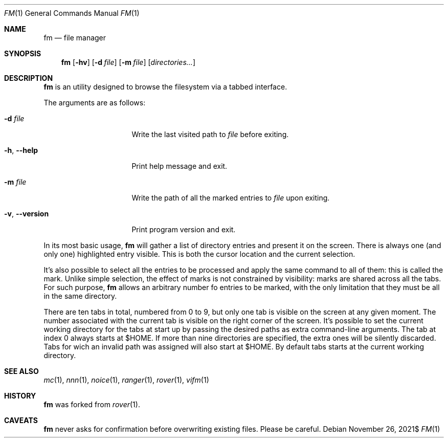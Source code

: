 .Dd $Mdocdate: November 26 2021$
.Dt FM 1
.Os
.Sh NAME
.Nm fm
.Nd file manager
.Sh SYNOPSIS
.Nm
.Bk -words
.Op Fl hv
.Op Fl d Ar file
.Op Fl m Ar file
.Op Ar directories...
.Ek
.Sh DESCRIPTION
.Nm
is an utility designed to browse the filesystem via a tabbed interface.
.Pp
The arguments are as follows:
.Bl -tag -width 14m
.It Fl d Ar file
Write the last visited path to
.Ar file
before exiting.
.It Fl h , Fl -help
Print help message and exit.
.It Fl m Ar file
Write the path of all the marked entries to
.Ar file
upon exiting.
.It Fl v , Fl -version
Print program version and exit.
.El
.Pp
In its most basic usage,
.Nm
will gather a list of directory entries and present it on the screen.
There is always one
.Pq and only one
highlighted entry visible.
This is both the cursor location and the current selection.
.Pp
It's also possible to select all the entries to be processed and apply
the same command to all of them: this is called the mark.
Unlike simple selection, the effect of marks is not constrained by
visibility: marks are shared across all the tabs.
For such purpose,
.Nm
allows an arbitrary number fo entries to be marked, with the only
limitation that they must be all in the same directory.
.Pp
There are ten tabs in total, numbered from 0 to 9, but only one tab is
visible on the screen at any given moment.
The number associated with the current tab is visible on the right corner
of the screen.
It's possible to set the current working directory for the tabs at start
up by passing the desired paths as extra command-line arguments.
The tab at index 0 always starts at
.Ev $HOME .
If more than nine directories are specified, the extra ones will be
silently discarded.
Tabs for wich an invalid path was assigned will also start at
.Ev $HOME .
By default tabs starts at the current working directory.
.Sh SEE ALSO
.Xr mc 1 ,
.Xr nnn 1 ,
.Xr noice 1 ,
.Xr ranger 1 ,
.Xr rover 1 ,
.Xr vifm 1
.Sh HISTORY
.Nm
was forked from
.Xr rover 1 .
.Sh CAVEATS
.Nm
never asks for confirmation before overwriting existing files.
Please be careful.
